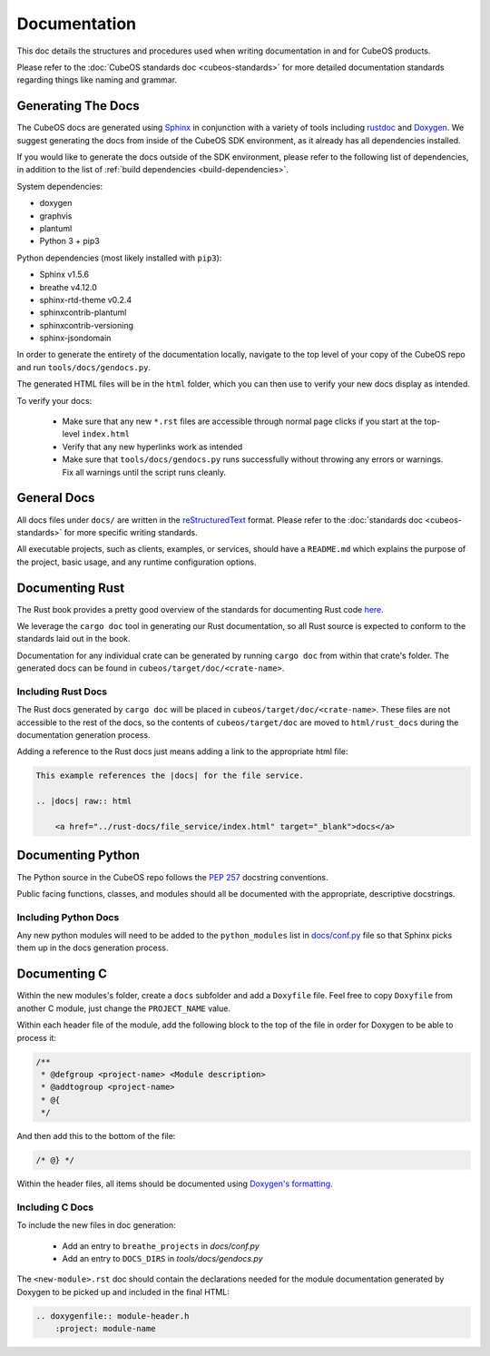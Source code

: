 Documentation
=============

This doc details the structures and procedures used when writing documentation in
and for CubeOS products.

Please refer to the :doc:`CubeOS standards doc <cubeos-standards>` for more detailed documentation
standards regarding things like naming and grammar.

Generating The Docs
-------------------

The CubeOS docs are generated using `Sphinx <http://www.sphinx-doc.org/en/master/>`__ in conjunction with a variety of tools including
`rustdoc <https://doc.rust-lang.org/rustdoc/what-is-rustdoc.html>`__ and `Doxygen <http://www.doxygen.nl/>`__.
We suggest generating the docs from inside of the CubeOS SDK environment, as it already has all dependencies installed.

If you would like to generate the docs outside of the SDK environment, please refer to the following 
list of dependencies, in addition to the list of :ref:`build dependencies <build-dependencies>`.

System dependencies:

- doxygen
- graphvis
- plantuml
- Python 3 + pip3

Python dependencies (most likely installed with ``pip3``):

- Sphinx v1.5.6
- breathe v4.12.0
- sphinx-rtd-theme v0.2.4
- sphinxcontrib-plantuml
- sphinxcontrib-versioning
- sphinx-jsondomain

In order to generate the entirety of the documentation locally, navigate to the top level of your copy of the CubeOS repo and run ``tools/docs/gendocs.py``.

The generated HTML files will be in the  ``html`` folder, which you can then use to verify your new docs display as intended.

To verify your docs:

    - Make sure that any new ``*.rst`` files are accessible through normal page clicks if you start at the top-level ``index.html``
    - Verify that any new hyperlinks work as intended
    - Make sure that ``tools/docs/gendocs.py`` runs successfully without throwing any errors or warnings. Fix all warnings until the script runs cleanly.

General Docs
------------

All docs files under ``docs/`` are written in the `reStructuredText <http://docutils.sourceforge.net/rst.html>`__ format.
Please refer to the :doc:`standards doc <cubeos-standards>` for more specific writing standards.

All executable projects, such as clients, examples, or services, should have a ``README.md`` which explains the purpose of the project,
basic usage, and any runtime configuration options.

Documenting Rust
----------------

The Rust book provides a pretty good overview of the standards for documenting Rust code `here <https://doc.rust-lang.org/1.24.0/book/first-edition/documentation.html>`__.

We leverage the ``cargo doc`` tool in generating our Rust documentation, so all Rust source is expected to conform
to the standards laid out in the book.

Documentation for any individual crate can be generated by running ``cargo doc`` from within that crate's folder.
The generated docs can be found in ``cubeos/target/doc/<crate-name>``.

Including Rust Docs
~~~~~~~~~~~~~~~~~~~

The Rust docs generated by ``cargo doc`` will be placed in ``cubeos/target/doc/<crate-name>``. These files are not accessible to the rest of the docs, so the contents of ``cubeos/target/doc`` are moved to ``html/rust_docs`` during the documentation generation process.

Adding a reference to the Rust docs just means adding a link to the appropriate html file:

.. code-block:: rst

    This example references the |docs| for the file service.

    .. |docs| raw:: html
    
        <a href="../rust-docs/file_service/index.html" target="_blank">docs</a>

Documenting Python
------------------

The Python source in the CubeOS repo follows the `PEP 257 <https://www.python.org/dev/peps/pep-0257/>`__ docstring conventions. 

Public facing functions, classes, and modules should all be documented with the appropriate, descriptive docstrings.

Including Python Docs
~~~~~~~~~~~~~~~~~~~~~

Any new python modules will need to be added to the ``python_modules`` list in `docs/conf.py <https://github.com/cubeos/cubeos/blob/master/docs/conf.py>`__ file
so that Sphinx picks them up in the docs generation process.

Documenting C
-------------

Within the new modules's folder, create a ``docs`` subfolder and add a ``Doxyfile`` file.
Feel free to copy ``Doxyfile`` from another C module, just change the ``PROJECT_NAME`` value.

Within each header file of the module, add the following block to the top of the file in order for Doxygen to be able to process it:

.. code-block:: c

    /**
     * @defgroup <project-name> <Module description>
     * @addtogroup <project-name>
     * @{
     */

And then add this to the bottom of the file:

.. code-block:: c

    /* @} */
    
Within the header files, all items should be documented using `Doxygen's formatting <http://www.doxygen.nl/manual/docblocks.html>`__.

Including C Docs
~~~~~~~~~~~~~~~~

To include the new files in doc generation:

    - Add an entry to ``breathe_projects`` in `docs/conf.py`
    - Add an entry to ``DOCS_DIRS`` in `tools/docs/gendocs.py`

The ``<new-module>.rst`` doc should contain the declarations needed for the module documentation generated by
Doxygen to be picked up and included in the final HTML:

.. code-block:: rst

    .. doxygenfile:: module-header.h
        :project: module-name